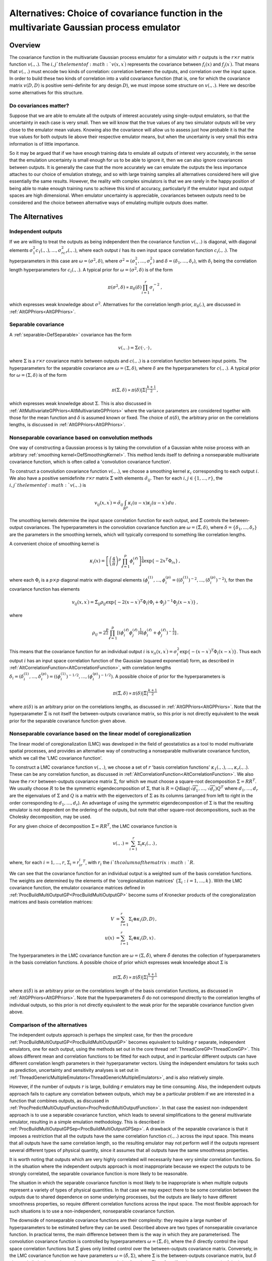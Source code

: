 .. _AltMultivariateCovarianceStructures:

Alternatives: Choice of covariance function in the multivariate Gaussian process emulator
=========================================================================================

Overview
--------

The covariance function in the multivariate Gaussian process emulator
for a simulator with :math:`r` outputs is the :math:`r \times r` matrix
function :math:`v(.,.)`. The :math:`i,j`th element of :math:`v(x,x^\prime)`
represents the covariance between :math:`f_i(x)` and :math:`f_j(x^\prime)`.
That means that :math:`v(.,.)` must encode two kinds of correlation:
correlation between the outputs, and correlation over the input space.
In order to build these two kinds of correlation into a valid covariance
function (that is, one for which the covariance matrix :math:`v(D,D)` is
positive semi-definite for any design :math:`D`), we must impose some
structure on :math:`v(.,.)`. Here we describe some alternatives for this
structure.

Do covariances matter?
~~~~~~~~~~~~~~~~~~~~~~

Suppose that we are able to emulate all the outputs of interest
accurately using single-output emulators, so that the uncertainty in
each case is very small. Then we will know that the true values of any
two simulator outputs will be very close to the emulator mean values.
Knowing also the covariance will allow us to assess just how probable it
is that the true values for both outputs lie above their respective
emulator means, but when the uncertainty is very small this extra
information is of little importance.

So it may be argued that if we have enough training data to emulate all
outputs of interest very accurately, in the sense that the emulation
uncertainty is small enough for us to be able to ignore it, then we can
also ignore covariances between outputs. It is generally the case that
the more accurately we can emulate the outputs the less importance
attaches to our choice of emulation strategy, and so with large training
samples all alternatives considered here will give essentially the same
results. However, the reality with complex simulators is that we are
rarely in the happy position of being able to make enough training runs
to achieve this kind of accuracy, particularly if the emulator input and
output spaces are high dimensional. When emulator uncertainty is
appreciable, covariances between outputs need to be considered and the
choice between alternative ways of emulating multiple outputs does
matter.

The Alternatives
----------------

Independent outputs
~~~~~~~~~~~~~~~~~~~

If we are willing to treat the outputs as being independent then the
covariance function :math:`v(.,.)` is diagonal, with diagonal elements
:math:`\sigma^2_1c_1(.,.),\ldots,\sigma^2_rc_r(.,.)`, where each output :math:`i`
has its own input space correlation function :math:`c_i(.,.)`. The
hyperparameters in this case are :math:`\omega=(\sigma^2,\delta)`, where
:math:`\sigma^2=(\sigma^2_1,\ldots,\sigma^2_r)` and
:math:`\delta=(\delta_1,\ldots,\delta_r)`, with :math:`\delta_i` being the
correlation length hyperparameters for :math:`c_i(.,.)`. A typical prior
for :math:`\omega=(\sigma^2,\delta)` is of the form

.. math::
   \pi(\sigma^2,\delta) \propto \pi_\delta(\delta) \prod_{i=1}^{r}\sigma^{-2}_i\,,

which expresses weak knowledge about :math:`\sigma^2`. Alternatives for the
correlation length prior, :math:`\pi_\delta(.)`, are discussed in
:ref:`AltGPPriors<AltGPPriors>`.

Separable covariance
~~~~~~~~~~~~~~~~~~~~

A :ref:`separable<DefSeparable>` covariance has the form

.. math::
   v(.,.) = \Sigma c(\cdot,\cdot)\, ,

where :math:`\Sigma` is a :math:`r \times r` covariance matrix between
outputs and :math:`c(.,.)` is a correlation function between input points.
The hyperparameters for the separable covariance are
:math:`\omega=(\Sigma,\delta)`, where :math:`\delta` are the hyperparameters
for :math:`c(.,.)`. A typical prior for :math:`\omega=(\Sigma,\delta)` is of
the form

.. math::
   \pi(\Sigma,\delta) \propto \pi(\delta) |\Sigma|^\frac{k+1}{2}\,,

which expresses weak knowledge about :math:`\Sigma`. This is also discussed
in :ref:`AltMultivariateGPPriors<AltMultivariateGPPriors>` where the
variance parameters are considered together with those for the mean
function and :math:`\delta` is assumed known or fixed. The choice of
:math:`\pi(\delta)`, the arbitrary prior on the correlations lengths, is
discussed in :ref:`AltGPPriors<AltGPPriors>`.

Nonseparable covariance based on convolution methods
~~~~~~~~~~~~~~~~~~~~~~~~~~~~~~~~~~~~~~~~~~~~~~~~~~~~

One way of constructing a Gaussian process is by taking the convolution
of a Gaussian white noise process with an arbitrary :ref:`smoothing
kernel<DefSmoothingKernel>`. This method lends itself to
defining a nonseparable multivariate covariance function, which is often
called a 'convolution covariance function'.

To construct a convolution covariance function :math:`v(.,.)`, we choose a
smoothing kernel :math:`\kappa_i` corresponding to each output :math:`i`. We
also have a positive semidefinite :math:`r \times r` matrix
:math:`\tilde{\Sigma}` with elements :math:`\tilde{\sigma}_{ij}`. Then for
each :math:`i,j \in \{1,...,r\}`, the :math:`i,j`th element of :math:`v(.,.)`
is

.. math::
   v_{ij}(x,x^\prime) = \tilde{\sigma}_{ij} \int_{R^p}
   \kappa_i(u-x)\kappa_j(u-x^\prime)\,du \,.

The smoothing kernels determine the input space correlation function for
each output, and :math:`\tilde{\Sigma}` controls the between-output
covariances. The hyperparameters in the convolution covariance function
are :math:`\omega = (\tilde{\Sigma},\delta)`, where
:math:`\delta=\{\delta_1,...,\delta_r\}` are the parameters in the
smoothing kernels, which will typically correspond to something like
correlation lengths.

A convenient choice of smoothing kernel is

.. math::
   \kappa_i(x)=\left[ \left(\frac{4}{\pi}\right)^{p}\prod_{\ell=1}^p
   \phi_i^{(\ell)} \right] ^{\frac{1}{4}}\exp\{-2x^T\Phi_ix\} \, ,

where each :math:`\Phi_i` is a :math:`p \times p` diagonal matrix with
diagonal elements
:math:`(\phi_i^{(1)},...,\phi_i^{(p)}=((\delta_i^{(1)})^{-2},...,(\delta_i^{(p)})^{-2})`,
for then the covariance function has elements

.. math::
   v_{ij}(x,x^\prime) = \tilde{\Sigma}_{ij} \rho_{ij}
   \exp\{-2(x-x^\prime)^T\Phi_i(\Phi_i+\Phi_j)^{-1}\Phi_j(x-x^\prime)\}\,,

where

.. math::
   \rho_{ij}=2^\frac{p}{2}\prod_{\ell=1}^p
   \left[(\phi_i^{(\ell)}\phi_j^{(\ell)})^\frac{1}{4}
   (\phi_i^{(\ell)}+\phi_j^{(\ell)})^{-\frac{1}{2}}\right]\,.

This means that the covariance function for an individual output :math:`i`
is :math:`v_{ii}(x,x^\prime)
=\sigma_i^2\exp\{-(x-x^\prime)^T\Phi_i(x-x^\prime)\}`. Thus each output
:math:`i` has an input space correlation function of the Gaussian (squared
exponential) form, as described in
:ref:`AltCorrelationFunction<AltCorrelationFunction>`, with
correlation lengths :math:`\delta_i=(\delta_i^{(1)},\ldots,\delta_i^{(p)}) =
((\phi_i^{(1)})^{-1/2},\ldots,(\phi_i^{(p)})^{-1/2})`. A possible choice
of prior for the hyperparameters is

.. math::
   \pi(\tilde{\Sigma},\delta) \propto
   \pi(\delta)|\tilde{\Sigma}|^\frac{k+1}{2}\,

where :math:`\pi(\delta)` is an arbitrary prior on the correlations
lengths, as discussed in :ref:`AltGPPriors<AltGPPriors>`. Note that
the hyperparameter :math:`\tilde{\Sigma}` is not itself the between-outputs
covariance matrix, so this prior is not directly equivalent to the weak
prior for the separable covariance function given above.

Nonseparable covariance based on the linear model of coregionalization
~~~~~~~~~~~~~~~~~~~~~~~~~~~~~~~~~~~~~~~~~~~~~~~~~~~~~~~~~~~~~~~~~~~~~~

The linear model of coregionalization (LMC) was developed in the field
of geostatistics as a tool to model multivariate spatial processes, and
provides an alternative way of constructing a nonseparable multivariate
covariance function, which we call the 'LMC covariance function'.

To construct a LMC covariance function :math:`v(.,.)`, we choose a set of
:math:`r` 'basis correlation functions'
:math:`\kappa_1(.,.),\ldots,\kappa_r(.,.)`. These can be any correlation
function, as discussed in
:ref:`AltCorrelationFunction<AltCorrelationFunction>`. We also have
the :math:`r \times r` between-outputs covariance matrix :math:`\Sigma`, for
which we must choose a square-root decomposition :math:`\Sigma=RR^T`. We
usually choose :math:`R` to be the symmetric eigendecomposition of
:math:`\Sigma`, that is :math:`R=Q\mathrm{diag}(\sqrt{d_1},\ldots,\sqrt{d_r})Q^T`
where :math:`d_1,\ldots,d_r` are the eigenvalues of :math:`\Sigma` and :math:`Q` is
a matrix with the eigenvectors of :math:`\Sigma` as its columns (arranged
from left to right in the order corresponding to :math:`d_1,\ldots,d_r`). An
advantage of using the symmetric eigendecompostion of :math:`\Sigma` is
that the resulting emulator is not dependent on the ordering of the
outputs, but note that other square-root decompositions, such as the
Cholesky decomposition, may be used.

For any given choice of decomposition :math:`\Sigma=RR^T`, the LMC
covariance function is

.. math::
   v(.,.) = \sum_{i=1}^{r} \Sigma_i \kappa_i(.,.)\,,

where, for each :math:`i=1,...,r`, :math:`\Sigma_i = r_ir_i^T`, with :math:`r_i`
the :math:`i`th column of the matrix :math:`R`.

We can see that the covariance function for an individual output is a
weighted sum of the basis correlation functions. The weights are
determined by the elements of the 'coregionalization matrices'
:math:`\{\Sigma_i:i=1,...,k\}`. With the LMC covariance function, the
emulator covariance matrices defined in
:ref:`ProcBuildMultiOutputGP<ProcBuildMultiOutputGP>` become sums of
Kronecker products of the coregionalization matrices and basis
correlation matrices:

.. math::
   V &= \sum_{i=1}^r \Sigma_i \otimes \kappa_i(D,D)\,, \\
   u(x) &= \sum_{i=1}^r \Sigma_i \otimes \kappa_i(D,x)\,.

The hyperparameters in the LMC covariance function are
:math:`\omega=(\Sigma,\tilde{\delta})`, where :math:`\tilde{\delta}` denotes
the collection of hyperparameters in the basis correlation functions. A
possible choice of prior which expresses weak knowledge about
:math:`\Sigma` is

.. math::
   \pi(\Sigma,\tilde{\delta}) \propto
   \pi(\tilde{\delta})|\Sigma|^\frac{k+1}{2}\,

where :math:`\pi(\tilde{\delta})` is an arbitrary prior on the correlations
length of the basis correlation functions, as discussed in
:ref:`AltGPPriors<AltGPPriors>`. Note that the hyperparameters
:math:`\tilde{\delta}` do not correspond directly to the correlation
lengths of individual outputs, so this prior is not directly equivalent
to the weak prior for the separable covariance function given above.

Comparison of the alternatives
~~~~~~~~~~~~~~~~~~~~~~~~~~~~~~

The independent outputs approach is perhaps the simplest case, for then
the procedure :ref:`ProcBuildMultiOutputGP<ProcBuildMultiOutputGP>`
becomes equivalent to building :math:`r` separate, independent emulators,
one for each output, using the methods set out in the core thread
:ref:`ThreadCoreGP<ThreadCoreGP>`. This allows different mean and
correlation functions to be fitted for each output, and in particular
different outputs can have different correlation length parameters in
their hyperparameter vectors. Using the independent emulators for tasks
such as prediction, uncertainty and sensitivity analyses is set out in
:ref:`ThreadGenericMultipleEmulators<ThreadGenericMultipleEmulators>`,
and is also relatively simple.

However, if the number of outputs :math:`r` is large, building :math:`r`
emulators may be time consuming. Also, the independent outputs approach
fails to capture any correlation between outputs, which may be a
particular problem if we are interested in a function that combines
outputs, as discussed in
:ref:`ProcPredictMultiOutputFunction<ProcPredictMultiOutputFunction>`.
In that case the easiest non-independent approach is to use a separable
covariance function, which leads to several simplifications to the
general multivariate emulator, resulting in a simple emulation
methodology. This is described in
:ref:`ProcBuildMultiOutputGPSep<ProcBuildMultiOutputGPSep>`. A
drawback of the separable covariance is that it imposes a restriction
that all the outputs have the same correlation function :math:`c(.,.)`
across the input space. This means that all outputs have the same
correlation length, so the resulting emulator may not perform well if
the outputs represent several different types of physical quantity,
since it assumes that all outputs have the same smoothness properties.

It is worth noting that outputs which are very highly correlated will
necessarily have very similar correlation functions. So in the situation
where the independent outputs approach is most inappropriate because we
expect the outputs to be strongly correlated, the separable covariance
function is more likely to be reasonable.

The situation in which the separable covariance function is most likely
to be inappropriate is when multiple outputs represent a variety of
types of physical quantities. In that case we may expect there to be
some correlation between the outputs due to shared dependence on some
underlying processes, but the outputs are likely to have different
smoothness properties, so require different correlation functions across
the input space. The most flexible approach for such situations is to
use a non-independent, nonseparable covariance function.

The downside of nonseparable covariance functions are their complexity:
they require a large number of hyperparameters to be estimated before
they can be used. Described above are two types of nonseparable
covariance function. In practical terms, the main difference between
them is the way in which they are parameterised. The convolution
covariance function is controlled by hyperparameters
:math:`\omega=(\tilde{\Sigma},\delta)`, where the :math:`\delta` directly
control the input space correlation functions but :math:`\tilde{\Sigma}`
gives only limited control over the between-outputs covariance matrix.
Conversely, in the LMC covariance function we have parameters
:math:`\omega=(\tilde{\delta},\Sigma)`, where :math:`\Sigma` is the
between-outputs covariance matrix, but :math:`\tilde{\delta}` gives only
limited control over the input space correlation functions. Therefore,
if we have more meaningful prior information about the correlation
lengths than the between-outputs covariances, we may favour the
convolution covariance function, whereas if we have more meaningful
prior information about the between-outputs covariances than the
correlation lengths, we may favour the LMC covariance function. In cases
where we have weak information about both correlation lengths and the
between-outputs covariances, it may be wise to try both and see which
performs the best.

We conclude that, when building a multivariate emulator, it would be
desirable to try a variety of the above covariance functions, perform
diagnostics on the resulting emulators (as described in
:ref:`ProcValidateCoreGP<ProcValidateCoreGP>`), and select that which
is most fit for purpose. If the outputs have different correlation
lengths, and there is interest in joint predictions of multiple outputs,
then the nonseparable covariance functions may be best. However,
nonseparable covariance functions may not be practicable in large
dimension simulators, so then we must choose between the independent
outputs approach and the separable covariance function. The former is
likely to be best if interest is confined to marginal output
predictions, while the latter may be necessary if joint predictions are
required. An alternative approach to treating high dimensional output
spaces is to attempt dimension reduction, for example using PCA, and
then construct a separable or nonseparable Gaussian process in the
reduced dimension space as discussed in
:ref:`ProcOutputsPrincipalComponents<ProcOutputsPrincipalComponents>`.

